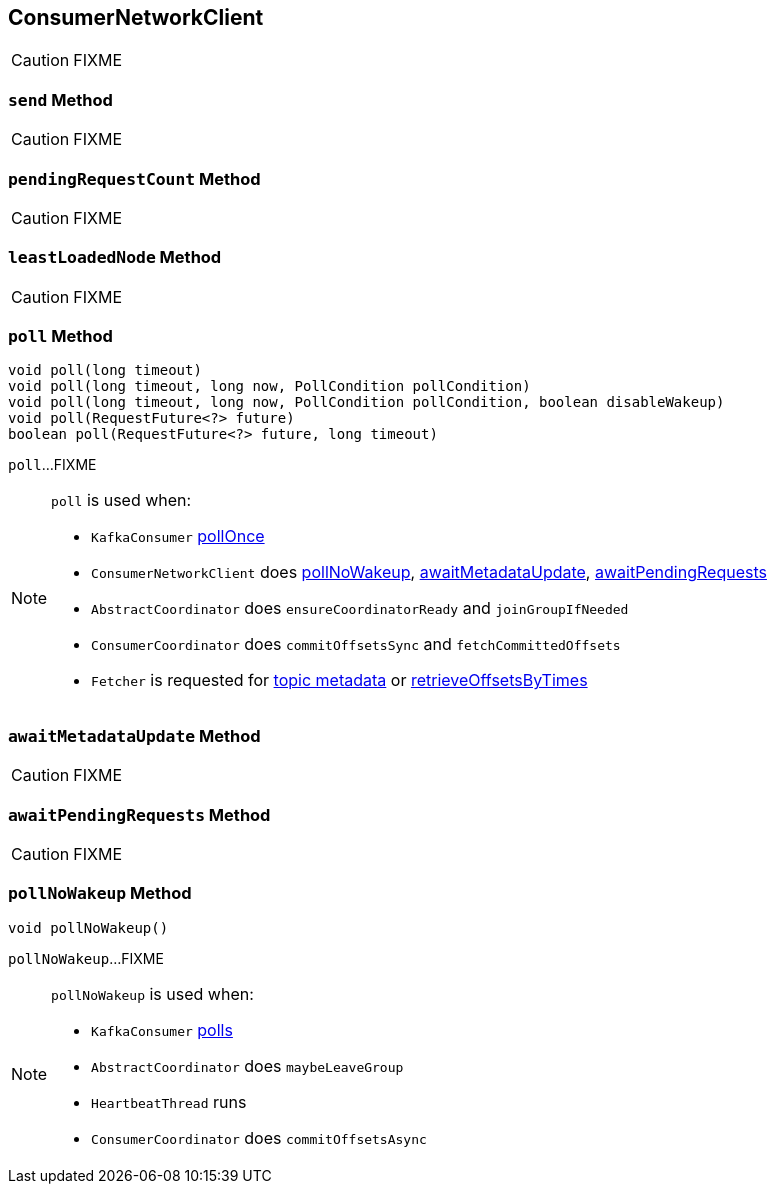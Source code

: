 == [[ConsumerNetworkClient]] ConsumerNetworkClient

CAUTION: FIXME

=== [[send]] `send` Method

CAUTION: FIXME

=== [[pendingRequestCount]] `pendingRequestCount` Method

CAUTION: FIXME

=== [[leastLoadedNode]] `leastLoadedNode` Method

CAUTION: FIXME

=== [[poll]] `poll` Method

[source, java]
----
void poll(long timeout)
void poll(long timeout, long now, PollCondition pollCondition)
void poll(long timeout, long now, PollCondition pollCondition, boolean disableWakeup)
void poll(RequestFuture<?> future)
boolean poll(RequestFuture<?> future, long timeout)
----

`poll`...FIXME

[NOTE]
====
`poll` is used when:

* `KafkaConsumer` link:kafka-KafkaConsumer.adoc#pollOnce[pollOnce]
* `ConsumerNetworkClient` does <<pollNoWakeup, pollNoWakeup>>, <<awaitMetadataUpdate, awaitMetadataUpdate>>, <<awaitPendingRequests, awaitPendingRequests>>
* `AbstractCoordinator` does `ensureCoordinatorReady` and `joinGroupIfNeeded`
* `ConsumerCoordinator` does `commitOffsetsSync` and `fetchCommittedOffsets`
* `Fetcher` is requested for link:kafka-Fetcher.adoc#getTopicMetadata[topic metadata] or link:kafka-Fetcher.adoc#retrieveOffsetsByTimes[retrieveOffsetsByTimes]
====

=== [[awaitMetadataUpdate]] `awaitMetadataUpdate` Method

CAUTION: FIXME

=== [[awaitPendingRequests]] `awaitPendingRequests` Method

CAUTION: FIXME

=== [[pollNoWakeup]] `pollNoWakeup` Method

[source, java]
----
void pollNoWakeup()
----

`pollNoWakeup`...FIXME

[NOTE]
====
`pollNoWakeup` is used when:

* `KafkaConsumer` link:kafka-KafkaConsumer.adoc#poll[polls]
* `AbstractCoordinator` does `maybeLeaveGroup`
* `HeartbeatThread` runs
* `ConsumerCoordinator` does `commitOffsetsAsync`
====

